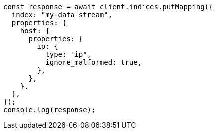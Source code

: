 // This file is autogenerated, DO NOT EDIT
// Use `node scripts/generate-docs-examples.js` to generate the docs examples

[source, js]
----
const response = await client.indices.putMapping({
  index: "my-data-stream",
  properties: {
    host: {
      properties: {
        ip: {
          type: "ip",
          ignore_malformed: true,
        },
      },
    },
  },
});
console.log(response);
----
